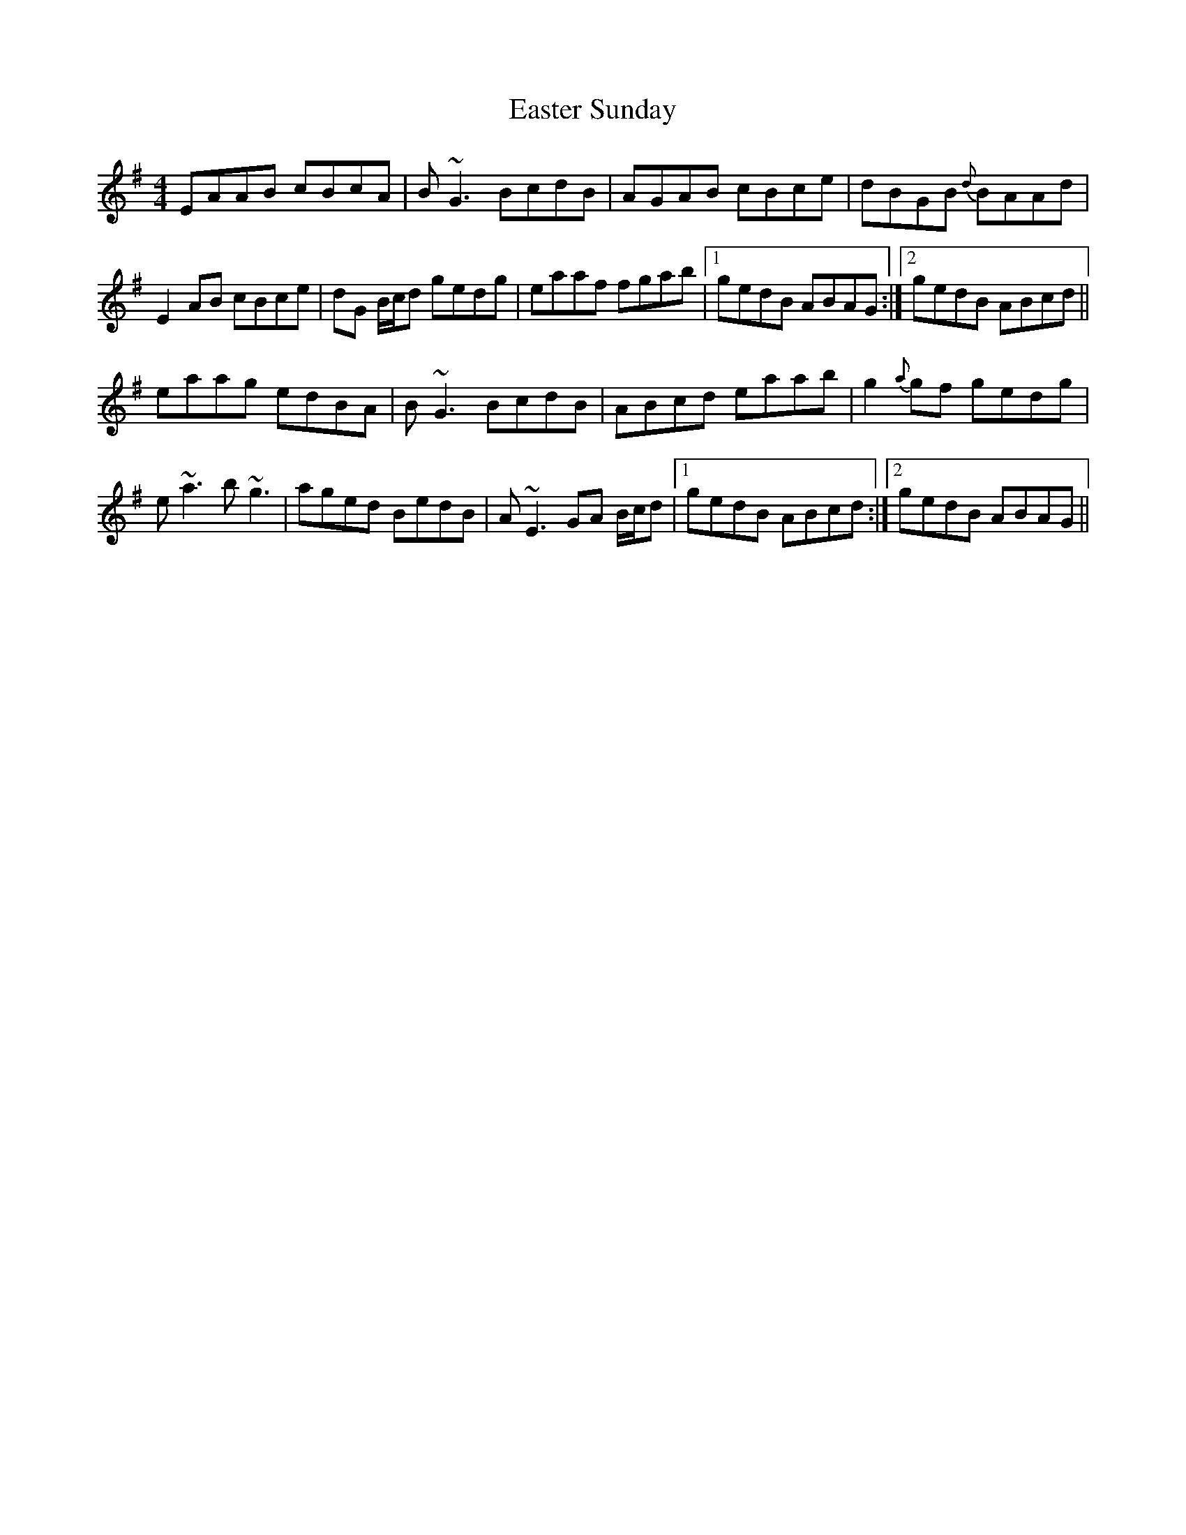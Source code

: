 X: 11427
T: Easter Sunday
R: reel
M: 4/4
K: Adorian
EAAB cBcA|B~G3 BcdB|AGAB cBce|dBGB {d}BAAd|
E2 AB cBce|dG B/c/d gedg|eaaf fgab|1 gedB ABAG:|2 gedB ABcd||
eaag edBA|B~G3 BcdB|ABcd eaab|g2 {a}gf gedg|
e~a3 b~g3|aged BedB|A~E3 GA B/c/d|1 gedB ABcd:|2 gedB ABAG||

